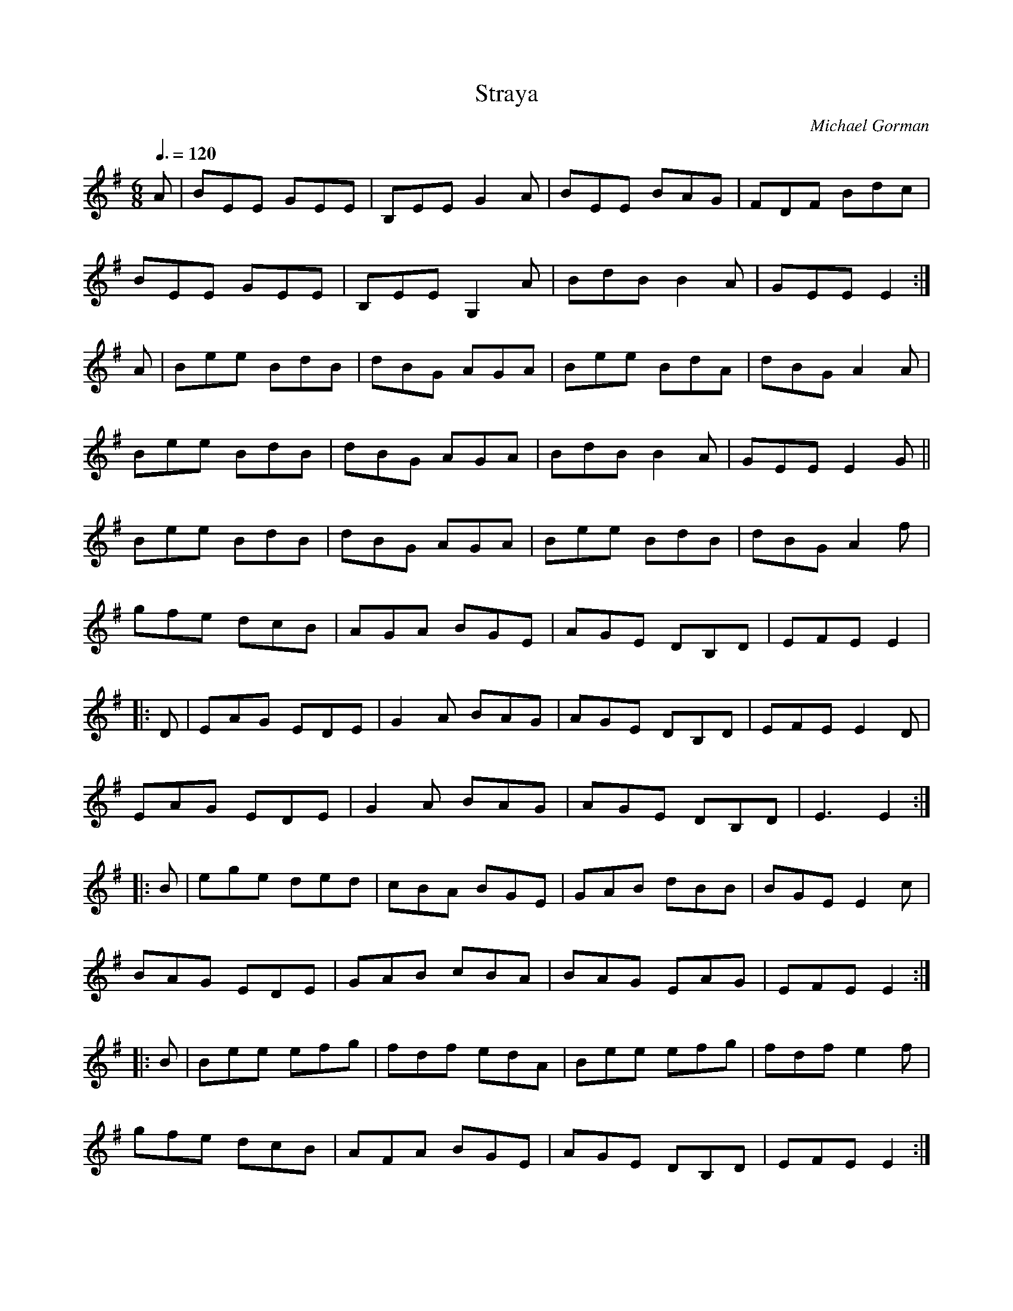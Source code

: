 X: 96
T:Straya
R:Jig
C:Michael Gorman
S:The Bothy Band
B:John O'Barbary
M:6/8
L:1/8
Q:3/8=120
K:Emin
A|BEE GEE|B,EE G2A|BEE BAG|FDF Bdc|
BEE GEE|B,EE G,2A|BdB B2A|GEE E2:|
A|Bee BdB|dBG AGA|Bee BdA|dBG A2A|
Bee BdB|dBG AGA|BdB B2A|GEE E2G||
Bee BdB|dBG AGA|Bee BdB|dBG A2f|
gfe dcB|AGA BGE|AGE DB,D|EFE E2|
|:D|EAG EDE|G2A BAG|AGE DB,D|EFE E2D|
EAG EDE|G2A BAG|AGE DB,D|E3 E2:|
|:B|ege ded|cBA BGE|GAB dBB|BGE E2c|
BAG EDE|GAB cBA|BAG EAG|EFE E2:|
|:B|Bee efg|fdf edA|Bee efg|fdf e2f|
gfe dcB|AFA BGE|AGE DB,D|EFE E2:|
|:e|edB edB|AGA BGE|edB edB|AGA B3|
edB gfe|dcB AGA|BAG EAG|EFE E2:|

